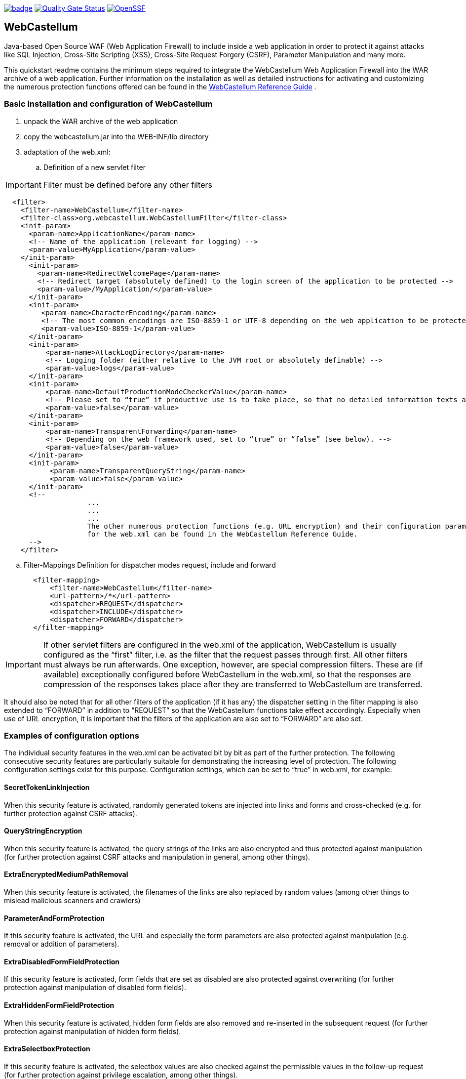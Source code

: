 :icons: font
:ci: https://github.com/devtty/webcastellum/actions?query=workflow%3A%22Java+CI%22
:sonar: https://sonarcloud.io/dashboard?id=devtty_webcastellum
:openssf: https://scorecard.dev/viewer/?uri=github.com/devtty/webcastellum

image:https://github.com/devtty/webcastellum/workflows/Java%20CI/badge.svg?branch=main[link={ci}]
image:https://sonarcloud.io/api/project_badges/measure?project=devtty_webcastellum&metric=alert_status["Quality Gate Status", link={sonar}]
image:https://img.shields.io/ossf-scorecard/github.com/devtty/webcastellum?label=openssf%20scorecard&style=flat["OpenSSF", link={openssf}]

== WebCastellum

Java-based Open Source WAF (Web Application Firewall) to include inside a web application in order to protect it against attacks like SQL Injection, Cross-Site Scripting (XSS), Cross-Site Request Forgery (CSRF), Parameter Manipulation and many more.

This quickstart readme contains the minimum steps required to integrate the WebCastellum Web Application Firewall 
into the WAR archive of a web application. Further information on the installation as well as detailed instructions 
for activating and customizing the numerous protection functions offered can be found in the https://github.com/devtty/webcastellum/wiki/files/WebCastellumGuideEnglish.pdf[WebCastellum 
Reference Guide] .
// Further information can be found at http://www.WebCastellum.org and in the WebCastellum Forum at http://forum.WebCastellum.org

=== Basic installation and configuration of WebCastellum

. unpack the WAR archive of the web application

. copy the webcastellum.jar into the WEB-INF/lib directory

. adaptation of the web.xml:

.. Definition of a new servlet filter

IMPORTANT: Filter must be defined before any other filters

[source,xml]
----
  <filter>
    <filter-name>WebCastellum</filter-name>
    <filter-class>org.webcastellum.WebCastellumFilter</filter-class>
    <init-param>
      <param-name>ApplicationName</param-name>
      <!-- Name of the application (relevant for logging) -->
      <param-value>MyApplication</param-value>
    </init-param>
      <init-param>
        <param-name>RedirectWelcomePage</param-name>
        <!-- Redirect target (absolutely defined) to the login screen of the application to be protected -->
        <param-value>/MyApplication/</param-value>
      </init-param>
      <init-param>
         <param-name>CharacterEncoding</param-name>
         <!-- The most common encodings are ISO-8859-1 or UTF-8 depending on the web application to be protected -->
         <param-value>ISO-8859-1</param-value>
      </init-param>
      <init-param>
          <param-name>AttackLogDirectory</param-name>
          <!-- Logging folder (either relative to the JVM root or absolutely definable) -->
          <param-value>logs</param-value>
      </init-param>
      <init-param>
          <param-name>DefaultProductionModeCheckerValue</param-name>
          <!-- Please set to “true” if productive use is to take place, so that no detailed information texts are displayed in the event of attacks are displayed, as is the case in development mode. -->
          <param-value>false</param-value>
      </init-param>
      <init-param>
          <param-name>TransparentForwarding</param-name>
          <!-- Depending on the web framework used, set to “true” or “false” (see below). -->
          <param-value>false</param-value>
      </init-param>
      <init-param>
           <param-name>TransparentQueryString</param-name>
           <param-value>false</param-value>
      </init-param>
      <!-- 
                    ...
                    ...
                    ...
                    The other numerous protection functions (e.g. URL encryption) and their configuration parameters 
                    for the web.xml can be found in the WebCastellum Reference Guide.
      -->
    </filter>
----

.. Filter-Mappings Definition for dispatcher modes request, include and forward

[source,xml]
----
       <filter-mapping>
           <filter-name>WebCastellum</filter-name>
           <url-pattern>/*</url-pattern>
           <dispatcher>REQUEST</dispatcher>
           <dispatcher>INCLUDE</dispatcher>
           <dispatcher>FORWARD</dispatcher>
       </filter-mapping>
----

IMPORTANT: If other servlet filters are configured in the web.xml of the application, WebCastellum is usually configured as the “first” filter, i.e. as the filter that the request passes through first. 
All other filters must always be run afterwards. One exception, however, are special compression filters. These are (if available) exceptionally configured before WebCastellum in the web.xml, so that the responses are compression of the responses takes place after they are transferred to WebCastellum are transferred.  

It should also be noted that for all other filters of the application (if it has any) the dispatcher setting in the filter mapping is also extended to “FORWARD” in addition to “REQUEST” so that the WebCastellum functions take effect accordingly. Especially when use of URL encryption, it is important that the filters of the application are also set to “FORWARD” are also set.

=== Examples of configuration options

The individual security features in the web.xml can be activated bit by bit as part of the further protection. The following consecutive security features are particularly suitable for demonstrating the increasing level of protection. The following configuration settings exist for this purpose.
Configuration settings, which can be set to “true” in web.xml, for example:

==== SecretTokenLinkInjection

When this security feature is activated, randomly generated tokens are injected into links and forms and cross-checked (e.g. for further
protection against CSRF attacks).

==== QueryStringEncryption

When this security feature is activated, the query strings of the links are also encrypted and thus protected against manipulation (for further protection against CSRF attacks and manipulation in general, among other things).

==== ExtraEncryptedMediumPathRemoval

When this security feature is activated, the filenames of the links are also replaced by random values (among other things to mislead malicious scanners and crawlers)

==== ParameterAndFormProtection

If this security feature is activated, the URL and especially the form parameters are also protected against manipulation (e.g. removal or addition of parameters).

==== ExtraDisabledFormFieldProtection

If this security feature is activated, form fields that are set as disabled are also protected against overwriting (for further protection against manipulation of disabled form fields).

==== ExtraHiddenFormFieldProtection

When this security feature is activated, hidden form fields are also removed and re-inserted in the subsequent request (for further protection against manipulation of hidden form fields).

==== ExtraSelectboxProtection

If this security feature is activated, the selectbox values are also checked against the permissible values in the follow-up request (for further protection against privilege escalation, among other things).

==== ExtraCheckboxProtection

If this security feature is activated, the checkbox values are also checked against the permissible values in the follow-up request (for further protection against privilege escalation, among other things).

==== ExtraRadiobuttonProtection

When this security feature is activated, the radio button values are also checked against the permissible values in the follow-up request (for further protection against privilege escalation, among other things).

==== ExtraSelectboxValueMasking

When this security feature is activated, the selectbox values are also replaced by a combination of random token and numerical value and then exchanged for the original value in the subsequent request (to avoid information disclosure, which would be the case if primary keys were disclosed, for example, and to provide further protection against CSRF attacks).

==== ExtraCheckboxValueMasking

When this security feature is activated, the checkbox values are also replaced by a combination of random token and numerical value and then exchanged for the original value in the subsequent request (e.g. to avoid information disclosure, which would be the case if primary keys were disclosed, and to further protect against CSRF attacks).

==== ExtraRadiobuttonValueMasking

When this security feature is activated, the radio button values are also replaced by a combination of random token and numerical value and then exchanged for the original value in the subsequent request (e.g. to Readme WebCastellum Demo Application Page 3 of 4 avoid information disclosure, which would be the case if primary keys were disclosed, and to further protect against CSRF attacks).

Further configuration options can be found in the WebCastellum Reference Guide.

=== Helpful Hints

The supplied rule files are located by default in the Java archive webcastellum.jar in the rules.zip file. The individual protection functions must be activated selectively in web.xml.

The basic configuration “development mode” provides a message that is presented to the user in the event of an attempted attack, which is helpful for development purposes. In a real deployment, the configuration would set a status code (e.g. HTTP 403 forbidden or HTTP 200 OK to confuse the vulnerability scanner with false positives) in the web.xml in response to an attack attempt instead of the message.

The attack logs are stored in the folder that is set for the configuration value “AttackLogDirectory”. If a relative path is specified here instead of an absolute one, the start path of the Java process of the application server is assumed. A non-existent logging folder is not created automatically, but in such a case a corresponding message is displayed on the console (stdout or stderr). The web application is not started in the event of configuration errors. Instead, a corresponding exception indicating the configuration error is issued, exception indicating the configuration error.

For the use of WebCastellum outside of a JavaEE container (e.g. in a pure web container), it must be ensured that the javax.mail package is available in addition to the inclusion of webcastellum.jar in the class path of the application. This can be done by including the JAR files (e.g. mail-api.jar and activation-api.jar) from the JavaEE stack in the class path of the web container or the web application. When used in a JavaEE container, no further inclusion of JAR files is necessary, as the JavaEE stack already contains all the necessary libraries. The JAR files for the javax.mail and javax.activation package can be downloaded here:

. http://java.sun.com/products/javamail/downloads/index.html
. http://java.sun.com/javase/technologies/desktop/javabeans/jaf/index.jsp

For applications with multipart forms (file uploads), the rule file “multipart-size-limits/01_Oversized-Uploads.wcr” must be adapted so that multipart forms are permitted. See the enclosed ReferenceGuide on the subject of adapting rule files.

The configuration parameter “TransparentForwarding” may need to be set to “true” or “false” (depending on the web framework used) if there are problems with links or form actions when using URL encryption. For example, the web framework “Apache Wicket” requires “true” and Spring Web-Flow based applications require “false”.

The optional configuration parameter “ConfigurationLoader” defines the class name of an implementation of the interface “org.webcastellum.ConfigurationLoader”, which can be used to load configuration values. The default implementation reads the configuration data from the web.xml file. Alternatively, there are also implementations for reading from properties files.

=== Advanced tips for outsourcing the rules

There is an interface for loading the rules, whose implementation class name can be configured in web.xml (init-param “RuleFileLoader”) (the default here is “org.webcastellum.ClasspathZipRuleFileLoader”). By default, WebCastellum includes the following implementations as “RuleFileLoader”:

. org.webcastellum.DatabaseRuleFileLoader
. org.webcastellum.DatasourceRuleFileLoader
. org.webcastellum.FilesystemRuleFileLoader
. org.webcastellum.ClasspathZipRuleFileLoader

The first two are used to read the rules from a DB table. The file system-based loader loads from the disk and the last loader searches via a resource lookup in the classpath.

These implementations have their own (specific) configurations, which can also be maintained as init-params in the web.xml:

  org.webcastellum.DatabaseRuleFileLoader
     init-param: RuleFilesJdbcDriver
     init-param: RuleFilesJdbcUrl
     init-param: RuleFilesJdbcUser
     init-param: RuleFilesJdbcPassword
     init-param: RuleFilesJdbcTable
     init-param: RuleFilesJdbcColumnPath
     init-param: RuleFilesJdbcColumnFilename
     init-param: RuleFilesJdbcColumnPropertyKey
     init-param: RuleFilesJdbcColumnPropertyValue

   org.webcastellum.DatasourceRuleFileLoader
     init-param: RuleFilesJdbcDatasource
     init-param: RuleFilesJdbcTable
     init-param: RuleFilesJdbcColumnPath
     init-param: RuleFilesJdbcColumnFilename
     init-param: RuleFilesJdbcColumnPropertyKey
     init-param: RuleFilesJdbcColumnPropertyValue

   org.webcastellum.FilesystemRuleFileLoader
     init-param: RuleFilesBasePath
     init-param: RuleFilesSuffix

The default RuleFileLoader ClasspathZipRuleFileLoader loads the rules.zip from the classpath (by default under org.webcastellum. in the JAR) and the FilesystemRuleFileLoader goes to an exploded directory. Simply unpack the rules.zip to the disk and define the name of the unpacked root directory (relative to the Java process root or absolute with full path) in the specific parameter of this rule file loader in the web.xml: init-param “RuleFilesBasePath”.

The dynamic reloading of rules at runtime can be controlled via the init-param “RuleFileReloadingInterval” (value in minutes; default is 0 = no reloading at runtime).

There is a class in the sources (DatabaseRuleFileInserter) which is able to transfer rule files into a DB structure. The table and column names must be passed via the command line. The table must first be created accordingly (column type to hold strings). This allows all rules of all rule types to be transferred to a single table by calling up each rule type.

=== Maven Repository

If you prefer to use a Maven-compatible repository instead of downloading from SourceForge.net, use the following configuration data in your pom.xml file:

[source, xml]
----
<project>
      . . .
      <dependencies>
        <dependency>
          <groupId>org.webcastellum</groupId>
          <artifactId>webcastellum</artifactId>
          <version>[1.8.4,)</version>
          <scope>runtime</scope>
        </dependency>
      </dependencies>
      . . .
      <repositories>
        <repository>
          <id>webcastellum-repository</id>
          <url>http://www.WebCastellum.org/maven/repository</url>
        </repository>
      </repositories>
      . . .
    </project>
----

The establishment of an automatic synchronization of the repository on WebCastellum.org with the public Maven Central Repository is currently being planned.

